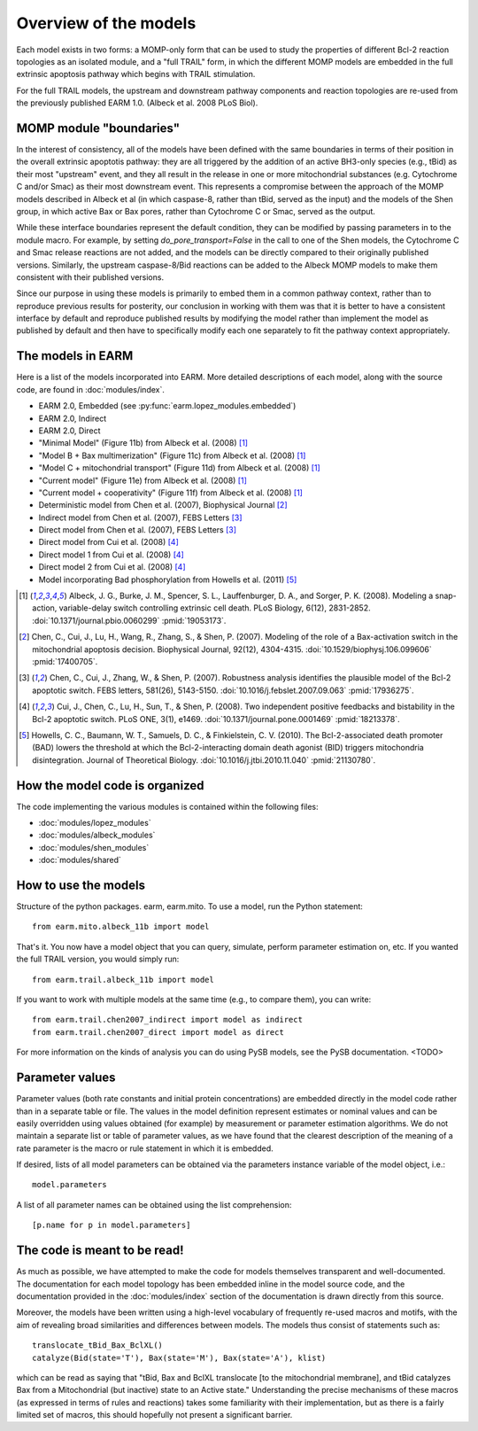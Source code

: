 Overview of the models
======================

Each model exists in two forms: a MOMP-only form that can be used to study the
properties of different Bcl-2 reaction topologies as an isolated module, and a
"full TRAIL" form, in which the different MOMP models are embedded in the full
extrinsic apoptosis pathway which begins with TRAIL stimulation.

For the full TRAIL models, the upstream and downstream pathway components
and reaction topologies are re-used from the previously published EARM
1.0. (Albeck et al. 2008 PLoS Biol).

MOMP module "boundaries"
------------------------

In the interest of consistency, all of the models have been defined with the
same boundaries in terms of their position in the overall extrinsic apoptotis
pathway: they are all triggered by the addition of an active BH3-only species
(e.g., tBid) as their most "upstream" event, and they all result in the release
in one or more mitochondrial substances (e.g. Cytochrome C and/or Smac) as
their most downstream event. This represents a compromise between the approach
of the MOMP models described in Albeck et al (in which caspase-8, rather than
tBid, served as the input) and the models of the Shen group, in which active
Bax or Bax pores, rather than Cytochrome C or Smac, served as the output.

While these interface boundaries represent the default condition, they can be
modified by passing parameters in to the module macro. For example, by setting
`do_pore_transport=False` in the call to one of the Shen models, the Cytochrome
C and Smac release reactions are not added, and the models can be directly
compared to their originally published versions. Similarly, the upstream
caspase-8/Bid reactions can be added to the Albeck MOMP models to make them
consistent with their published versions.

.. note::MOMP module initial conditions

    The default initial conditions for the MOMP modules is for there to be
    **none of the apoptosis-inducing BH3-only proteins** (i.e., tBid) present
    by default. This means that to reproduce figures from the original
    publications this initial condition will have to be set appropriately.

    If a Bid initial condition is specified, it is for the full-length,
    untruncated form (i.e., Bid(state='U')).

Since our purpose in using these models is primarily to embed them in a common
pathway context, rather than to reproduce previous results for posterity, our
conclusion in working with them was that it is better to have a consistent
interface by default and reproduce published results by modifying the model
rather than implement the model as published by default and then have to
specifically modify each one separately to fit the pathway context
appropriately.

The models in EARM
------------------

Here is a list of the models incorporated into EARM. More detailed descriptions
of each model, along with the source code, are found in :doc:`modules/index`.

- EARM 2.0, Embedded (see :py:func:`earm.lopez_modules.embedded`)
- EARM 2.0, Indirect
- EARM 2.0, Direct
- "Minimal Model" (Figure 11b) from Albeck et al. (2008) [1]_
- "Model B + Bax multimerization" (Figure 11c) from Albeck et al. (2008) [1]_
- "Model C + mitochondrial transport" (Figure 11d) from Albeck et al. (2008)
  [1]_
- "Current model" (Figure 11e) from Albeck et al. (2008) [1]_
- "Current model + cooperativity" (Figure 11f) from Albeck et al. (2008) [1]_
- Deterministic model from Chen et al. (2007), Biophysical Journal [2]_
- Indirect model from Chen et al. (2007), FEBS Letters [3]_
- Direct model from Chen et al. (2007), FEBS Letters [3]_
- Direct model from Cui et al. (2008) [4]_
- Direct model 1 from Cui et al. (2008) [4]_
- Direct model 2 from Cui et al. (2008) [4]_
- Model incorporating Bad phosphorylation from Howells et al. (2011) [5]_

.. [1] Albeck, J. G., Burke, J. M., Spencer, S. L., Lauffenburger, D. A., and
   Sorger, P. K. (2008). Modeling a snap-action, variable-delay switch
   controlling extrinsic cell death. PLoS Biology, 6(12), 2831-2852.
   :doi:`10.1371/journal.pbio.0060299` :pmid:`19053173`.

.. [2] Chen, C., Cui, J., Lu, H., Wang, R., Zhang, S., & Shen,
   P. (2007). Modeling of the role of a Bax-activation switch in the
   mitochondrial apoptosis decision. Biophysical Journal, 92(12),
   4304-4315. :doi:`10.1529/biophysj.106.099606` :pmid:`17400705`.

.. [3] Chen, C., Cui, J., Zhang, W., & Shen, P. (2007). Robustness analysis
   identifies the plausible model of the Bcl-2 apoptotic switch. FEBS letters,
   581(26), 5143-5150. :doi:`10.1016/j.febslet.2007.09.063` :pmid:`17936275`.

.. [4] Cui, J., Chen, C., Lu, H., Sun, T., & Shen, P. (2008). Two independent
   positive feedbacks and bistability in the Bcl-2 apoptotic switch. PLoS ONE,
   3(1), e1469. :doi:`10.1371/journal.pone.0001469` :pmid:`18213378`.

.. [5] Howells, C. C., Baumann, W. T., Samuels, D. C., & Finkielstein,
   C. V. (2010). The Bcl-2-associated death promoter (BAD) lowers the threshold
   at which the Bcl-2-interacting domain death agonist (BID) triggers
   mitochondria disintegration. Journal of Theoretical
   Biology. :doi:`10.1016/j.jtbi.2010.11.040` :pmid:`21130780`.

How the model code is organized
-------------------------------

The code implementing the various modules is contained within the following
files:

* :doc:`modules/lopez_modules`
* :doc:`modules/albeck_modules`
* :doc:`modules/shen_modules`
* :doc:`modules/shared`

How to use the models
---------------------

Structure of the python packages. earm, earm.mito. To use a model, run the
Python statement::

    from earm.mito.albeck_11b import model

That's it. You now have a model object that you can query, simulate, perform
parameter estimation on, etc. If you wanted the full TRAIL version, you would
simply run::

    from earm.trail.albeck_11b import model

If you want to work with multiple models at the same time (e.g., to compare
them), you can write::

    from earm.trail.chen2007_indirect import model as indirect
    from earm.trail.chen2007_direct import model as direct

For more information on the kinds of analysis you can do using PySB models,
see the PySB documentation. <TODO>

Parameter values
----------------

Parameter values (both rate constants and initial protein concentrations) are
embedded directly in the model code rather than in a separate table or file.
The values in the model definition represent estimates or nominal values and
can be easily overridden using values obtained (for example) by measurement or
parameter estimation algorithms.  We do not maintain a separate list or table of
parameter values, as we have found that the clearest description of the
meaning of a rate parameter is the macro or rule statement in which it is
embedded.

If desired, lists of all model parameters can be obtained via the parameters
instance variable of the model object, i.e.::

    model.parameters

A list of all parameter names can be obtained using the list comprehension::

    [p.name for p in model.parameters]

The code is meant to be read!
-----------------------------

As much as possible, we have attempted to make the code for models themselves
transparent and well-documented. The documentation for each model topology has
been embedded inline in the model source code, and the documentation provided in
the :doc:`modules/index` section of the documentation is drawn directly from
this source.

Moreover, the models have been written using a high-level vocabulary of
frequently re-used macros and motifs, with the aim of revealing broad
similarities and differences between models. The models thus consist of
statements such as::

    translocate_tBid_Bax_BclXL()
    catalyze(Bid(state='T'), Bax(state='M'), Bax(state='A'), klist)

which can be read as saying that "tBid, Bax and BclXL translocate [to the
mitochondrial membrane], and tBid catalyzes Bax from a Mitochondrial (but
inactive) state to an Active state." Understanding the precise mechanisms of
these macros (as expressed in terms of rules and reactions) takes some
familiarity with their implementation, but as there is a fairly limited set
of macros, this should hopefully not present a significant barrier.
